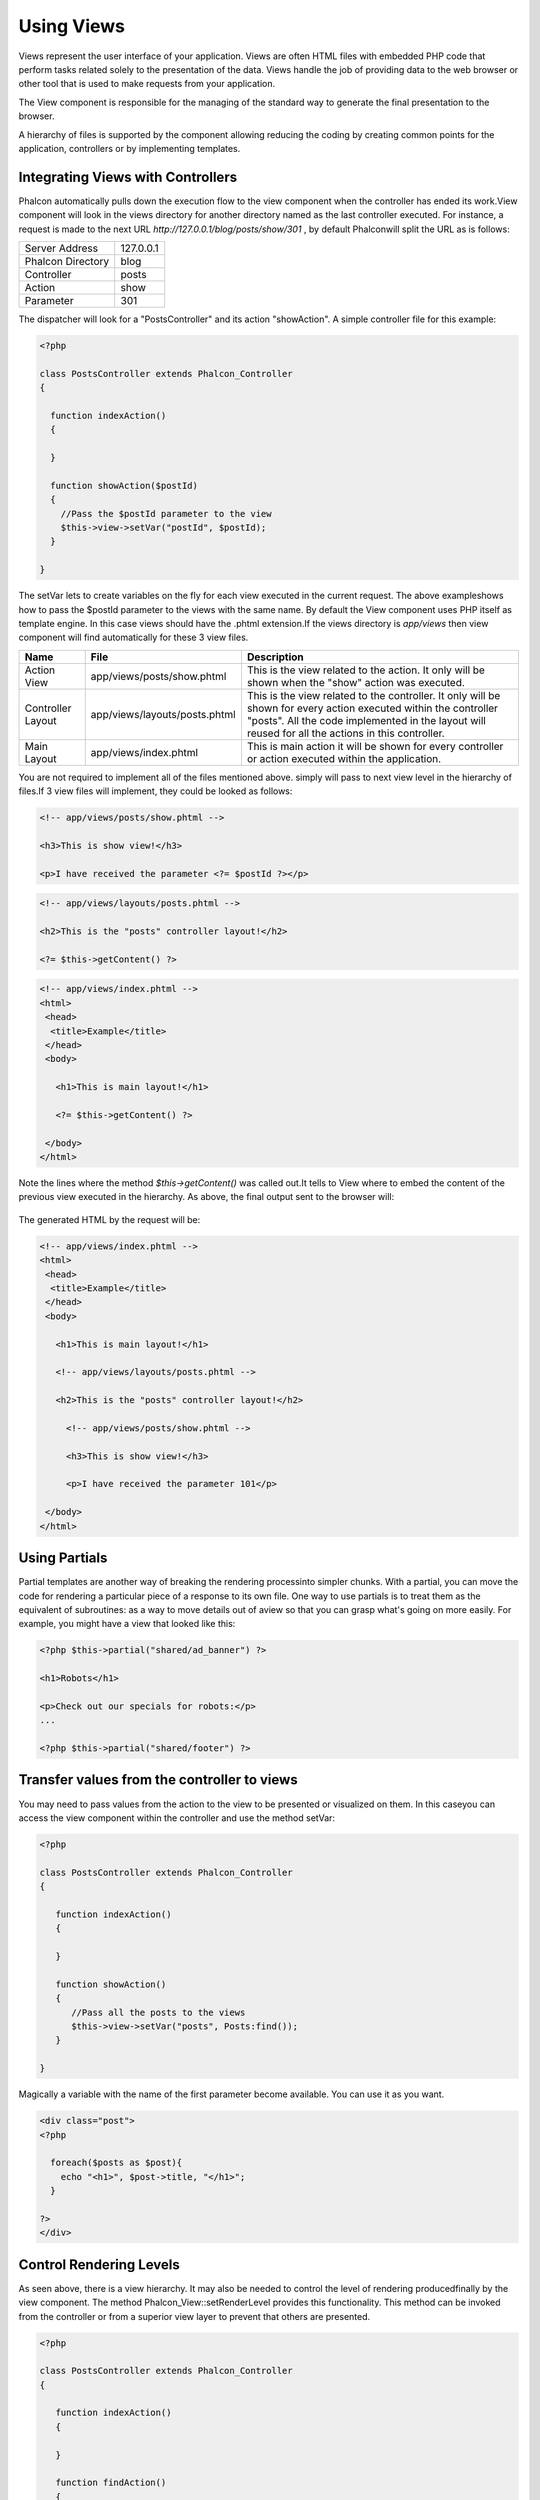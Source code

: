 Using Views
===========
Views represent the user interface of your application. Views are often HTML files with embedded PHP code that perform tasks related solely to the presentation of the data. Views handle the job of providing data to the web browser or other tool that is used to make requests from your application. 

The View component is responsible for the managing of the standard way to generate the final presentation to the browser. 

A hierarchy of files is supported by the component allowing reducing the coding by creating common points for the application, controllers or by implementing templates. 

Integrating Views with Controllers
----------------------------------
Phalcon automatically pulls down the execution flow to the view component when the controller has ended its work.View component will look in the views directory for another directory named as the last controller executed. For instance, a request is made to the next URL *http://127.0.0.1/blog/posts/show/301* , by default Phalconwill split the URL as is follows: 

+-------------------+-----------+
| Server Address    | 127.0.0.1 | 
+-------------------+-----------+
| Phalcon Directory | blog      | 
+-------------------+-----------+
| Controller        | posts     | 
+-------------------+-----------+
| Action            | show      | 
+-------------------+-----------+
| Parameter         | 301       | 
+-------------------+-----------+

The dispatcher will look for a "PostsController" and its action "showAction". A simple controller file for this example:

.. code-block:: php

    <?php
    
    class PostsController extends Phalcon_Controller
    {
    
      function indexAction()
      {
    
      }
    
      function showAction($postId)
      {
        //Pass the $postId parameter to the view
        $this->view->setVar("postId", $postId);
      }
    
    }

The setVar lets to create variables on the fly for each view executed in the current request. The above exampleshows how to pass the $postId parameter to the views with the same name. By default the View component uses PHP itself as template engine. In this case views should have the .phtml extension.If the views directory is  *app/views* then view component will find automatically for these 3 view files.

+-------------------+-------------------------------+-----------------------------------------------------------------------------------------------------------------------------------------------------------------------------------------------------------------------+
| Name              | File                          | Description                                                                                                                                                                                                           | 
+===================+===============================+=======================================================================================================================================================================================================================+
| Action View       | app/views/posts/show.phtml    | This is the view related to the action. It only will be shown when the "show" action was executed.                                                                                                                    | 
+-------------------+-------------------------------+-----------------------------------------------------------------------------------------------------------------------------------------------------------------------------------------------------------------------+
| Controller Layout | app/views/layouts/posts.phtml | This is the view related to the controller. It only will be shown for every action executed within the controller "posts". All the code implemented in the layout will reused for all the actions in this controller. | 
+-------------------+-------------------------------+-----------------------------------------------------------------------------------------------------------------------------------------------------------------------------------------------------------------------+
| Main Layout       | app/views/index.phtml         | This is main action it will be shown for every controller or action executed within the application.                                                                                                                  | 
+-------------------+-------------------------------+-----------------------------------------------------------------------------------------------------------------------------------------------------------------------------------------------------------------------+

You are not required to implement all of the files mentioned above. simply will pass to next view level in the hierarchy of files.If 3 view files will implement, they could be looked as follows: 

.. code-block:: html+php

    <!-- app/views/posts/show.phtml -->
    
    <h3>This is show view!</h3>
    
    <p>I have received the parameter <?= $postId ?></p>

.. code-block:: html+php

    <!-- app/views/layouts/posts.phtml -->
    
    <h2>This is the "posts" controller layout!</h2>
    
    <?= $this->getContent() ?>

.. code-block:: html+php

    <!-- app/views/index.phtml -->
    <html>
     <head>
      <title>Example</title>
     </head>
     <body>
    
       <h1>This is main layout!</h1>
    
       <?= $this->getContent() ?>
    
     </body>
    </html>

Note the lines where the method *$this->getContent()* was called out.It tells to View where to embed the content of the previous view executed in the hierarchy. As above, the final output sent to the browser will: 

.. figure:: ../_static/img/views-1.png
   :align: center

The generated HTML by the request will be:

.. code-block:: html+php

    <!-- app/views/index.phtml -->
    <html>
     <head>
      <title>Example</title>
     </head>
     <body>
    
       <h1>This is main layout!</h1>
    
       <!-- app/views/layouts/posts.phtml -->
    
       <h2>This is the "posts" controller layout!</h2>
    
         <!-- app/views/posts/show.phtml -->
    
         <h3>This is show view!</h3>
    
         <p>I have received the parameter 101</p>
    
     </body>
    </html>

Using Partials
--------------
Partial templates are another way of breaking the rendering processinto simpler chunks. With a partial, you can move the code for rendering a particular piece of a response to its own file. One way to use partials is to treat them as the equivalent of subroutines: as a way to move details out of aview so that you can grasp what's going on more easily. For example, you might have a view that looked like this: 

.. code-block:: html+php

    <?php $this->partial("shared/ad_banner") ?>
    
    <h1>Robots</h1>
    
    <p>Check out our specials for robots:</p>
    ...
    
    <?php $this->partial("shared/footer") ?>



Transfer values from the controller to views
--------------------------------------------
You may need to pass values from the action to the view to be presented or visualized on them. In this caseyou can access the view component within the controller and use the method setVar: 

.. code-block:: php

    <?php
    
    class PostsController extends Phalcon_Controller
    {
    
       function indexAction()
       {
    
       }
    
       function showAction()
       {
          //Pass all the posts to the views
          $this->view->setVar("posts", Posts:find());
       }
    
    }

Magically a variable with the name of the first parameter become available. You can use it as you want.

.. code-block:: html+php

    <div class="post">
    <?php
    
      foreach($posts as $post){
        echo "<h1>", $post->title, "</h1>";
      }
    
    ?>
    </div>

Control Rendering Levels
------------------------
As seen above, there is a view hierarchy. It may also be needed to control the level of rendering producedfinally by the view component. The method Phalcon_View::setRenderLevel provides this functionality. This method can be invoked from the controller or from a superior view layer to prevent that others are presented.

.. code-block:: php

    <?php
    
    class PostsController extends Phalcon_Controller
    {
    
       function indexAction()
       {
    
       }
    
       function findAction()
       {
    
         //This is an Ajax response so don't generate any kind of view
         $this->view->setRenderLevel(Phalcon_View::LEVEL_NO_RENDER);
    
         //...
       }
    
       function showAction($postId)
       {
         //Shows only the view related to the
         $this->view->setRenderLevel(Phalcon_View::LEVEL_ACTION_VIEW);
       }
    
    }

The available render levels are:

+-----------------------+--------------------------------------------------------------------------+
| Class Constant        | Description                                                              | 
+=======================+==========================================================================+
| LEVEL_NO_RENDER       | Indicates to avoid generating any kind of presentation.                  | 
+-----------------------+--------------------------------------------------------------------------+
| LEVEL_ACTION_VIEW     | Generates the presentation to the view associated to the action.         | 
+-----------------------+--------------------------------------------------------------------------+
| LEVEL_BEFORE_TEMPLATE | Generates presentation templates prior to the controller layout.         | 
+-----------------------+--------------------------------------------------------------------------+
| LEVEL_LAYOUT          | Generates the presentation to the controller layout.                     | 
+-----------------------+--------------------------------------------------------------------------+
| LEVEL_AFTER_TEMPLATE  | Generates the presentation to the templates after the controller layout. | 
+-----------------------+--------------------------------------------------------------------------+
| LEVEL_MAIN_LAYOUT     | Generates the presentation to the main layout. File views/index.phtml    | 
+-----------------------+--------------------------------------------------------------------------+


Using models at presentation
----------------------------
Application models are always available at the presentation. Autoloader automatically will instantiate them at runtime:

.. code-block:: html+php

    <div class="categories">
    <?php
    
    foreach (Catergories::find("status=1") as $category) {
       echo "<span class='category'>", $category->name, "</span>";
    }
    
    ?>
    </div>

Although you may perform insert or update operations at views, we only recommendreading records at them because is not possible to forward the execution flow to another controller in case of errors. 

Picking Views
-------------
As mentioned above, when Phalcon_View is managed by the view rendered is the one related with the last controller and action executed. You couldoverride this by using the Phalcon_View::pick method: 

.. code-block:: php

    <?php
    
    class ProductsController extends Phalcon_Controller
    {
    
       function listAction()
       {
          //Pick "views-dir/products/search" as view to render
          $this->view->pick("products/search");
       }
    
    }


Caching View Fragments
^^^^^^^^^^^^^^^^^^^^^^
Sometimes when you develop dynamic websites and they arenât updated very often,the output of some pages are exactly the same between requests. Phalcon_View allows caching a part of the rendered output or the entire one. Basically, Phalcon_View is integrated with the component to provide an easier way to cache output fragments. You could manually set the cachehandler or set a global handler: 

.. code-block:: php

    <?php
    
    class PostsController extends Phalcon_Controller {
    
        function initialize(){
    
           //Cache data for one day by default
           $frontendOptions = array(
              "lifetime" => 86400
           );
    
           //File cache settings
           $backendOptions = array(
              "cacheDir" => "../app/cache/"
           );
    
           //Create a memcached cache
           $cache = Phalcon_Cache::factory("Output", "Memcached", $frontendOptions, $backendOptions);
    
           //Set the cache to the view component
           $this->view->setCache($cache);
        }
    
        function showAction(){
        	//Cache the view using the default settings
            $this->view->cache(true);
        }
    
        function showArticleAction(){
        	//Cache this view for 1 hour
            $this->view->cache(array("lifetime" => 3600));
        }
    
        function resumeAction(){
        	//Cache this view for 1 day with the key "resume-cache"
            $this->view->cache(array("lifetime" => 86400, "key" => "resume-cache"));
        }
    
    }

The example above a cache was implemented in the initialize method, this only appliesto the current controller. If you want to create a cache for all drivers it's better to set options in the configuration file of the application: 

.. code-block:: ini

    [views]
    cache.adapter = "File"
    cache.cacheDir = "cacheDir"
    cache.lifetime = 86400

Template Engines
----------------
From version 0.4.0, Phalcon_View allows you to use other template engines instead of plain PHP.This helps non-developers create and design views with less effort. Actually, only `Mustache <https://github.com/bobthecow/mustache.php>`_ and`Twig <http://twig.sensiolabs.org/>`_ are supported.Other template engines different than PHP require complex text parsing using external PHP librariesin order to generate the final view, this could increase the resources that your application is currently using. If an external template engine is used, Phalcon_View provide you exactly thesame view hierarchy and it's still possible to access the API inside these templates. 

Changing the Template Engine
^^^^^^^^^^^^^^^^^^^^^^^^^^^^
You can replace or add more template engines from the controller as follows:

.. code-block:: php

    <?php
    
    class PostsController extends Phalcon_Controller
    {
    
       function indexAction()
       {
         //Changing PHP engine by Mustache
         $this->view->registerEngines(array(
           ".mhtml" => "Mustache"
         ));
       }
    
       function showAction()
       {
         //Using both PHP and Mustache engines
         $this->view->registerEngines(array(
           ".phtml" => "Php",
           ".mhtml" => "Mustache"
         ));
       }
    
    }

It is possible to completely replace template engines or using more than one at the same time.Phalcon_View::registerEngines receives an array with template engines. The key of each engine is an extension that helps to differentiate one from another. Templates related to that engines must have those extensions. The order in which templates are registered means more relevance than others. If Phalcon_View finds two views with the same name but different extension only the first one will render. 

Using Mustache
^^^^^^^^^^^^^^
`Mustache <http://mustache.github.com/>`_ is a logic-less template engine available for many platforms and languages. A PHP implementation is available  `here <https://github.com/bobthecow/mustache.php>`_. You need to manually load the Mustache library before use its engine adapter. This could be doneby making a require instruction or registering an autoload function first. 

.. code-block:: php 
  
    <?php

    require "path/to/Mustache.php";

Then, in the controller it's necessary to replace or add the Mustache adapter to theview component. If all of your actions will use this engine register it in the initialize method of the controller. 

.. code-block:: php

    <?php
    
    class PostsController extends Phalcon_Controller
    {
    
       function initialize()
       {
         //Changing PHP engine by Mustache
         $this->view->registerEngines(array(
           ".mhtml" => "Mustache"
         ));
       }
    
       function showAction()
       {
    
         $this->view->setVar("showPost", true);
         $this->view->setVar("title", "some title");
         $this->view->setVar("body", "a cool content");
    
       }
    
    }

A related view (views-dir/posts/show.mhtml) could be defined using the Mustache syntax:

.. code-block:: php

    <?php

    {{#showPost}}
      <h1>{{title}}</h1>
      <p>{{body}}</p>
    {{/showPost}}

Additionally, as seen above, you must call the method $this->getContent() inside a view to include the contentsof a view at a higher level. In Moustache, this can be done as follows: 

.. code-block:: php

    <div class="some-menu">
      <! -- the menu -->
    </div>
    
    <div class="some-main-content">
      {{getContent}}
    </div>

Finally, if you need more power, it's possible define your own Mustache instance instead ofthe implicitly created by the adapter: 

.. code-block:: php

    <?php
    
    class PostsController extends Phalcon_Controller
    {
    
       function showAction()
       {
    
         //Instancing a mustache object or a sub-class of Mustache
         $presenter = new CustomMustache();
    
         // ... make some mustache stuff
    
         //Registering the object as an option
         $this->view->registerEngines(array(
           ".mhtml" => array("Mustache", array(
              "mustache" => $presenter
           ))
         ));
       }
    
    }



Using Twig
^^^^^^^^^^
`Twig <http://twig.sensiolabs.org/>`_ is a modern template engine for PHP.You need to manually load the Twig library before use its engine adapter. This could be doneby registering its autoloader: 

.. code-block:: php

    <?php

    require "path/to/twig.php";
    Twig_Autoloader::register();

As seen above, it's necessary to replace the default engine by twig or use it together with other.

.. code-block:: php

    <?php
    
    class PostsController extends Phalcon_Controller
    {
    
       function initialize()
       {
         //Changing PHP engine by Twig
         $this->view->registerEngines(array(
           ".twig" => "Twig"
         ));
       }
    
       function showAction()
       {
    
         $this->view->setVar("showPost", true);
         $this->view->setVar("title", "some title");
         $this->view->setVar("body", "a cool content");
    
       }
    
    }

In this case, the related view will be views-dir/posts/show.twig, this is a file that contains Twig code:

.. code-block:: php

    <?php

    {{% if showPost %}}
      <h1>{{ title }}</h1>
      <p>{{ body }}</p>
    {{% endif %}}

To include the contents of a view at a higher level, the "content" variable is available to do that:

.. code-block:: php

    <div class="some-messages">
      {{ content }}
    </div>

Phalcon implicitly creates a twig object as follows:

.. code-block:: php

    <?php

    $loader = new Twig_Loader_Filesystem($viewsDirectory);
    $twig = new Twig_Environment($loader);

If you want to modify any of those variables before render the views,you can pre-build and pass them as options: 

.. code-block:: php

    <?php
    
    class PostsController extends Phalcon_Controller
    {
    
       function showAction()
       {
    
         //Creating manually the Twig object
         $loader = new Twig_Loader_Filesystem($this->view->getViewsDir());
    	 $twig = new Twig_Environment($loader, array(
            "cache" => "/path/to/compilation_cache",
         ));
    
         //Registering the object as an option
         $this->view->registerEngines(array(
           ".twig" => array("Mustache", array(
              "twig" => $twig
           ))
         ));
    
       }
    
    }



Creating your own Template Engine
^^^^^^^^^^^^^^^^^^^^^^^^^^^^^^^^^
There are many template engines out there, you might want to integrate one of them or create your own.In this section we will explain how to do this. A template adapter is only instantiated once across the execution of the request. Normally, it onlyneed to implement two methods: __construct and render. The first one receives the Phalcon_View instance which creates the engine adapter and the options passed when the engine was registered. By the other hand, render receives an absolute path to the view file and the view-paramsset using $this->view->setVar(). You could read or require it whether it's necessary. 

.. code-block:: php

    <?php
    
    class MyTemplateAdapter extends Phalcon_View_Engine
    {
    
        /**
         * Adapter constructor
         *
         * @param Phalcon_View $view
         * @param array $options
         */
        function __construct($view, $options)
        {
           parent::__construct($view, $options);
        }
    
        /**
         * Renders a view using the template engine
         *
         * @param string $path
         * @param array $params
         */
        function render($path, $params)
        {
    
            //Access view
            $view = $this->_view;
    
            //Access options
            $options = $this->_options;
    
        }
    
    }

When registering the engine, a instance of your template adapter must be passed along with the desired extension:

.. code-block:: php

    <?php
    
    class SomeController extends Phalcon_Controller
    {
    
       function someAction()
       {
    
         //Registering the object as an engine
         $this->view->registerEngines(array(
           ".my-html" => new MyTemplateAdapter()
         ));
    
       }
    
    }



View Environment
----------------
Every view executed is included inside a instance so you can have access to its environmentallowing getting useful information you can apply in your own developments. The following example shows how to write a Jquery `ajax request <http://api.jquery.com/jQuery.ajax/>`_ using an url with the framework conventions. The method url is called from a $this instance that makesreference to a Phalcon_View object: 

.. code-block:: php

    <?php

    $.ajax({
      url: "<?= $this->url("cities/get") ?>"
    }).done(function() {
      alert("Done!");
    });



Stand-Alone Component
---------------------
All components of the framework can be used individually by being loose coupled to each other.Phalcon_View is not the exception, the following shows how to use it stand alone: 

.. code-block:: php

    <?php
    
    $view = new Phalcon_View();
    $view->setViewsDir("../app/views/");
    
    //Passing variables to the views, these will be created as local variables
    $view->setVar("someProducts", $products);
    $view->setVar("someFeatureEnabled", true);
    
    $view->start();
    $view->render("products", "list");
    $view->finish();
    
    echo $view->getContent();

